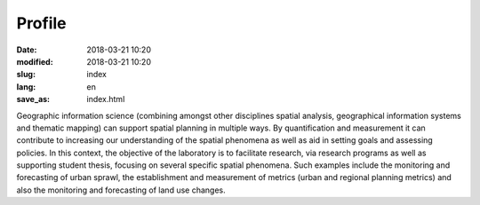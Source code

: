 Profile
#######


:date: 2018-03-21 10:20
:modified: 2018-03-21 10:20
:slug: index
:lang: en
:save_as: index.html


Geographic information science (combining amongst other disciplines spatial analysis, geographical information systems and thematic mapping) can support spatial planning in multiple ways. By quantification and measurement it can contribute to increasing our understanding of the spatial phenomena as well as aid in setting goals and assessing policies. In this context, the objective of the laboratory is to facilitate research, via research programs as well as supporting student thesis, focusing on several specific spatial phenomena. Such examples include the monitoring and forecasting of urban sprawl, the establishment and measurement of metrics (urban and regional planning metrics) and also the monitoring and forecasting of land use changes.
